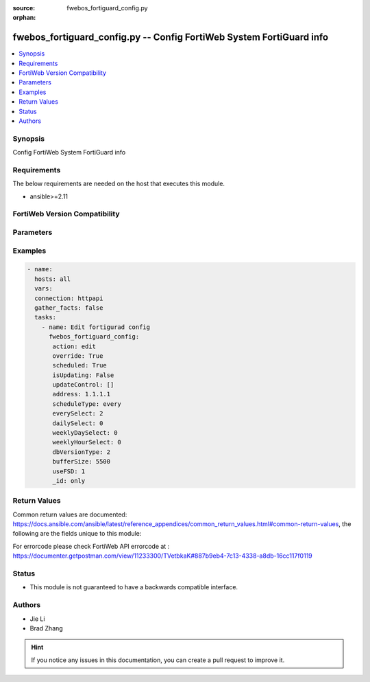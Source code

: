 :source: fwebos_fortiguard_config.py

:orphan:

.. fwebos_fortiguard_config.py:

fwebos_fortiguard_config.py -- Config FortiWeb System FortiGuard info
++++++++++++++++++++++++++++++++++++++++++++++++++++++++++++++++++++++++++++++++++++++++++++++++++++++++++++++++++++++++++++++++++++++++++++++++

.. versionadded:: 1.0.1

.. contents::
   :local:
   :depth: 1


Synopsis
--------
Config FortiWeb System FortiGuard info


Requirements
------------
The below requirements are needed on the host that executes this module.

- ansible>=2.11


FortiWeb Version Compatibility
------------------------------


.. raw:: html

 <br>
 <table>
 <tr>
 <td></td>
 <td><code class="docutils literal notranslate">v7.0.x </code></td>
 <td><code class="docutils literal notranslate">v7.2.x </code></td>
 <td><code class="docutils literal notranslate">v7.4.x </code></td>
 <td><code class="docutils literal notranslate">v7.6.x </code></td>
 </tr>
 <tr>
 <td>fwebos_fortiguard_config.py</td>
 <td>yes</td>
 <td>yes</td>
 <td>yes</td>
 <td>yes</td>
 </tr>
 </table>
 <p>



Parameters
----------


.. raw:: html


  <ul>
  <li><span class="li-head">body</span> Possible parameters to go in the body for the request <span class="li-required">required: True </li>
        <ul class="ul-self">
            
              <li><span class="li-head"> svrip </span> svrip <span class="li-normal"> type:string</span></li>
              <li><span class="li-head"> svrport </span> svrport <span class="li-normal"> type:integer</span></li>
              <li><span class="li-head"> override </span> override <span class="li-normal"> type:string</span></li>
              <li><span class="li-head"> address </span> address <span class="li-normal"> type:string</span></li>
              <li><span class="li-head"> scheduled </span> scheduled <span class="li-normal"> type:string</span></li>
              <li><span class="li-head"> scheduleType </span> scheduleType <span class="li-normal"> type:string</span></li>
              <li><span class="li-head"> everySelect </span> everySelect <span class="li-normal"> type:integer</span></li>
              <li><span class="li-head"> dailySelect </span> dailySelect <span class="li-normal"> type:integer</span></li>
              <li><span class="li-head"> weeklyDaySelect </span> weeklyDaySelect <span class="li-normal"> type:integer</span></li>
              <li><span class="li-head"> weeklyHourSelect </span> weeklyHourSelect <span class="li-normal"> type:integer</span></li>
              <li><span class="li-head"> dbVersionType </span> dbVersionType <span class="li-normal"> type:integer</span></li>
              <li><span class="li-head"> bufferSize </span> bufferSize <span class="li-normal"> type:integer</span></li>
              <li><span class="li-head"> useFSD </span> useFSD <span class="li-normal"> type:integer</span></li>
              <li><span class="li-head"> oversvr </span> oversvr <span class="li-normal"> type:string</span></li>
          </ul>
  </ul>

Examples
--------
.. code-block:: yaml+jinja

 - name:
   hosts: all
   vars:
   connection: httpapi
   gather_facts: false
   tasks:
     - name: Edit fortigurad config 
       fwebos_fortiguard_config:
        action: edit 
        override: True
        scheduled: True
        isUpdating: False
        updateControl: []
        address: 1.1.1.1 
        scheduleType: every
        everySelect: 2
        dailySelect: 0
        weeklyDaySelect: 0
        weeklyHourSelect: 0
        dbVersionType: 2 
        bufferSize: 5500
        useFSD: 1 
        _id: only
 

Return Values
-------------
Common return values are documented: https://docs.ansible.com/ansible/latest/reference_appendices/common_return_values.html#common-return-values, the following are the fields unique to this module:

.. raw:: html

    <ul><li><span class="li-return"> 200 </span> : OK: Request returns successful</li>
      <li><span class="li-return"> 400 </span> : Bad Request: Request cannot be processed by the API</li>
      <li><span class="li-return"> 401 </span> : Not Authorized: Request without successful login session</li>
      <li><span class="li-return"> 403 </span> : Forbidden: Request is missing CSRF token or administrator is missing access profile permissions.</li>
      <li><span class="li-return"> 404 </span> : Resource Not Found: Unable to find the specified resource.</li>
      <li><span class="li-return"> 405 </span> : Method Not Allowed: Specified HTTP method is not allowed for this resource. </li>
      <li><span class="li-return"> 413 </span> : Request Entity Too Large: Request cannot be processed due to large entity </li>
      <li><span class="li-return"> 424 </span> : Failed Dependency: Fail dependency can be duplicate resource, missing required parameter, missing required attribute, invalid attribute value</li>
      <li><span class="li-return"> 429 </span> : Access temporarily blocked: Maximum failed authentications reached. The offended source is temporarily blocked for certain amount of time.</li>
      <li><span class="li-return"> 500 </span> : Internal Server Error: Internal error when processing the request </li>
      
    </ul>

For errorcode please check FortiWeb API errorcode at : https://documenter.getpostman.com/view/11233300/TVetbkaK#887b9eb4-7c13-4338-a8db-16cc117f0119

Status
------

- This module is not guaranteed to have a backwards compatible interface.


Authors
-------

- Jie Li
- Brad Zhang

.. hint::
	If you notice any issues in this documentation, you can create a pull request to improve it.